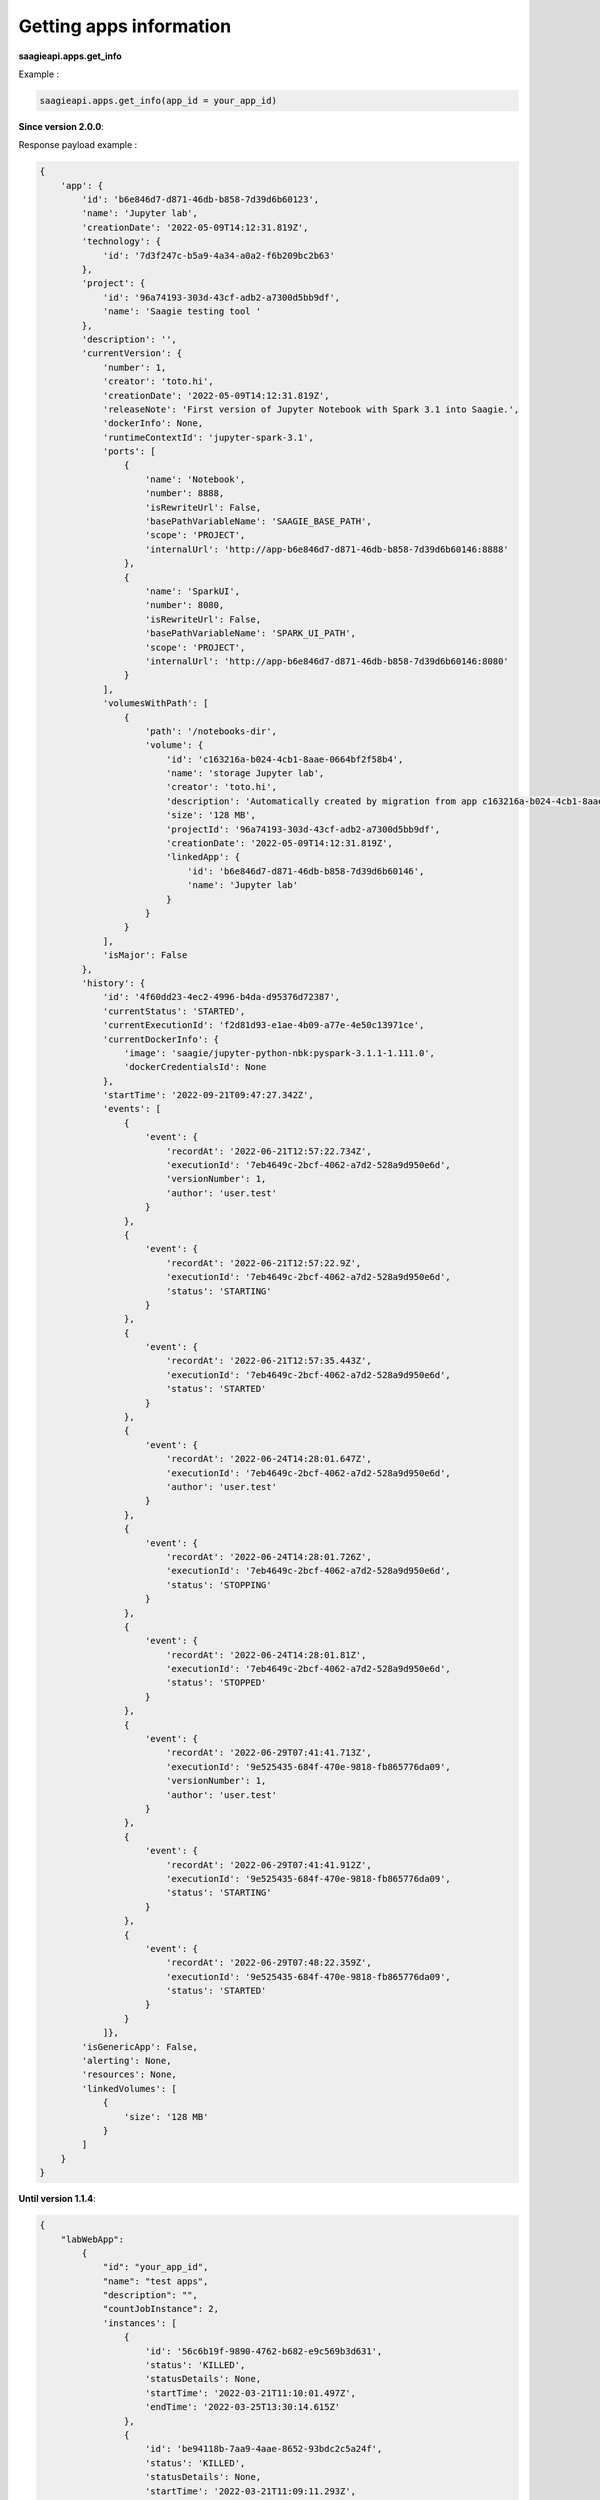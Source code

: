 Getting apps information
------------------------

**saagieapi.apps.get_info**

Example :

.. code:: python

   saagieapi.apps.get_info(app_id = your_app_id)

**Since version 2.0.0**:

Response payload example :

.. code:: python

   {
       'app': {
           'id': 'b6e846d7-d871-46db-b858-7d39d6b60123',
           'name': 'Jupyter lab',
           'creationDate': '2022-05-09T14:12:31.819Z',
           'technology': {
               'id': '7d3f247c-b5a9-4a34-a0a2-f6b209bc2b63'
           },
           'project': {
               'id': '96a74193-303d-43cf-adb2-a7300d5bb9df',
               'name': 'Saagie testing tool '
           },
           'description': '',
           'currentVersion': {
               'number': 1,
               'creator': 'toto.hi',
               'creationDate': '2022-05-09T14:12:31.819Z',
               'releaseNote': 'First version of Jupyter Notebook with Spark 3.1 into Saagie.',
               'dockerInfo': None,
               'runtimeContextId': 'jupyter-spark-3.1',
               'ports': [
                   {
                       'name': 'Notebook',
                       'number': 8888,
                       'isRewriteUrl': False,
                       'basePathVariableName': 'SAAGIE_BASE_PATH',
                       'scope': 'PROJECT',
                       'internalUrl': 'http://app-b6e846d7-d871-46db-b858-7d39d6b60146:8888'
                   },
                   {
                       'name': 'SparkUI',
                       'number': 8080,
                       'isRewriteUrl': False,
                       'basePathVariableName': 'SPARK_UI_PATH',
                       'scope': 'PROJECT',
                       'internalUrl': 'http://app-b6e846d7-d871-46db-b858-7d39d6b60146:8080'
                   }
               ],
               'volumesWithPath': [
                   {
                       'path': '/notebooks-dir',
                       'volume': {
                           'id': 'c163216a-b024-4cb1-8aae-0664bf2f58b4',
                           'name': 'storage Jupyter lab',
                           'creator': 'toto.hi',
                           'description': 'Automatically created by migration from app c163216a-b024-4cb1-8aae-0664bf2f58b4',
                           'size': '128 MB',
                           'projectId': '96a74193-303d-43cf-adb2-a7300d5bb9df',
                           'creationDate': '2022-05-09T14:12:31.819Z',
                           'linkedApp': {
                               'id': 'b6e846d7-d871-46db-b858-7d39d6b60146',
                               'name': 'Jupyter lab'
                           }
                       }
                   }
               ],
               'isMajor': False
           },
           'history': {
               'id': '4f60dd23-4ec2-4996-b4da-d95376d72387',
               'currentStatus': 'STARTED',
               'currentExecutionId': 'f2d81d93-e1ae-4b09-a77e-4e50c13971ce',
               'currentDockerInfo': {
                   'image': 'saagie/jupyter-python-nbk:pyspark-3.1.1-1.111.0',
                   'dockerCredentialsId': None
               },
               'startTime': '2022-09-21T09:47:27.342Z',
               'events': [
                   {
                       'event': {
                           'recordAt': '2022-06-21T12:57:22.734Z',
                           'executionId': '7eb4649c-2bcf-4062-a7d2-528a9d950e6d',
                           'versionNumber': 1,
                           'author': 'user.test'
                       }
                   },
                   {
                       'event': {
                           'recordAt': '2022-06-21T12:57:22.9Z',
                           'executionId': '7eb4649c-2bcf-4062-a7d2-528a9d950e6d',
                           'status': 'STARTING'
                       }
                   },
                   {
                       'event': {
                           'recordAt': '2022-06-21T12:57:35.443Z',
                           'executionId': '7eb4649c-2bcf-4062-a7d2-528a9d950e6d',
                           'status': 'STARTED'
                       }
                   },
                   {
                       'event': {
                           'recordAt': '2022-06-24T14:28:01.647Z',
                           'executionId': '7eb4649c-2bcf-4062-a7d2-528a9d950e6d',
                           'author': 'user.test'
                       }
                   },
                   {
                       'event': {
                           'recordAt': '2022-06-24T14:28:01.726Z',
                           'executionId': '7eb4649c-2bcf-4062-a7d2-528a9d950e6d',
                           'status': 'STOPPING'
                       }
                   },
                   {
                       'event': {
                           'recordAt': '2022-06-24T14:28:01.81Z',
                           'executionId': '7eb4649c-2bcf-4062-a7d2-528a9d950e6d',
                           'status': 'STOPPED'
                       }
                   },
                   {
                       'event': {
                           'recordAt': '2022-06-29T07:41:41.713Z',
                           'executionId': '9e525435-684f-470e-9818-fb865776da09',
                           'versionNumber': 1,
                           'author': 'user.test'
                       }
                   },
                   {
                       'event': {
                           'recordAt': '2022-06-29T07:41:41.912Z',
                           'executionId': '9e525435-684f-470e-9818-fb865776da09',
                           'status': 'STARTING'
                       }
                   },
                   {
                       'event': {
                           'recordAt': '2022-06-29T07:48:22.359Z',
                           'executionId': '9e525435-684f-470e-9818-fb865776da09',
                           'status': 'STARTED'
                       }
                   }
               ]},
           'isGenericApp': False,
           'alerting': None,
           'resources': None,
           'linkedVolumes': [
               {
                   'size': '128 MB'
               }
           ]
       }
   }

**Until version 1.1.4**:

.. code:: python

   {
       "labWebApp":
           {
               "id": "your_app_id",
               "name": "test apps",
               "description": "",
               "countJobInstance": 2,
               'instances': [
                   {
                       'id': '56c6b19f-9890-4762-b682-e9c569b3d631',
                       'status': 'KILLED',
                       'statusDetails': None,
                       'startTime': '2022-03-21T11:10:01.497Z',
                       'endTime': '2022-03-25T13:30:14.615Z'
                   },
                   {
                       'id': 'be94118b-7aa9-4aae-8652-93bdc2c5a24f',
                       'status': 'KILLED',
                       'statusDetails': None,
                       'startTime': '2022-03-21T11:09:11.293Z',
                       'endTime': '2022-03-21T11:09:55.46Z'
                   }
               ],
               "versions": [
                   {
                       "number": 1,
                       "creationDate": "2022-04-27T09:48:46.867Z",
                       "releaseNote": "",
                       "runtimeVersion": None,
                       "commandLine": None,
                       "isMajor": False,
                       "isCurrent": True,
                       "dockerInfo": {
                           "image": "saagie/xxxx",
                           "dockerCredentialsId": None
                       },
                       "exposedPorts": [],
                       "storagePaths": []
                   }
               ],
               "category": "",
               "technology": {
                   "id": "36912c68-xxxx-xxxx-xxxx-b5ded8eb7b13"
               },
               "alerting": None,
               "creationDate": "2022-04-27T09:48:46.867Z",
               "isDeletable": True,
               "graphPipelines": [],
               "storageSizeInMB": 128,
               "doesUseGPU": False,
               "resources": None
           }
   }